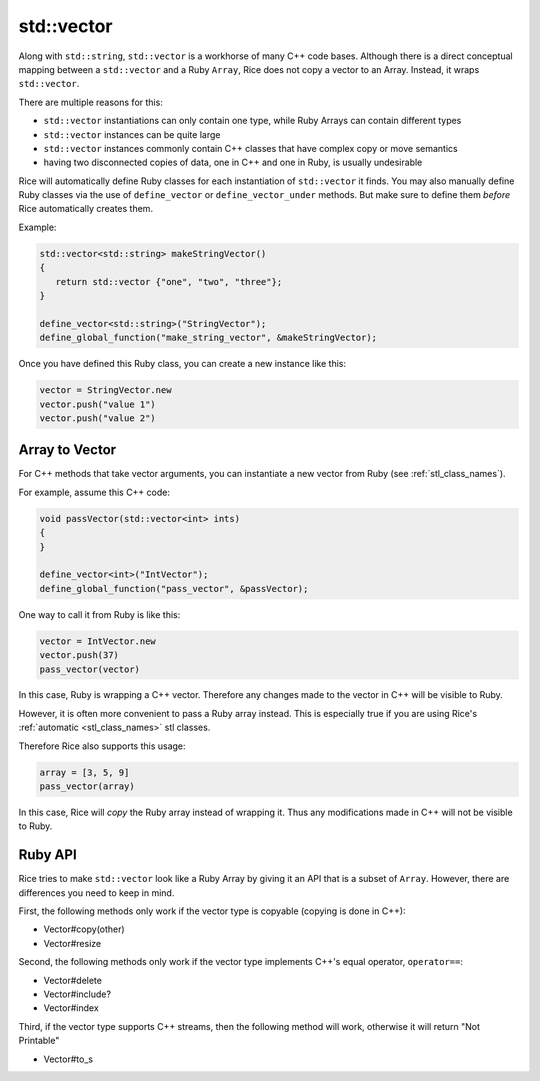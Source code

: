 .. _std_vector:

std::vector
===========
Along with ``std::string``, ``std::vector`` is a workhorse of many C++ code bases. Although there is a direct conceptual mapping between a ``std::vector`` and a Ruby ``Array``, Rice does not copy a vector to an Array. Instead, it wraps ``std::vector``.

There are multiple reasons for this:

* ``std::vector`` instantiations can only contain one type, while Ruby Arrays can contain different types
* ``std::vector`` instances can be quite large
* ``std::vector`` instances commonly contain C++ classes that have complex copy or move semantics
* having two disconnected copies of data, one in C++ and one in Ruby, is usually undesirable

Rice will automatically define Ruby classes for each instantiation of ``std::vector`` it finds. You may also manually define Ruby classes via the use of ``define_vector`` or ``define_vector_under`` methods. But make sure to define them *before* Rice automatically creates them.

Example:

.. code-block:: cpp

  std::vector<std::string> makeStringVector()
  {
     return std::vector {"one", "two", "three"};
  }

  define_vector<std::string>("StringVector");
  define_global_function("make_string_vector", &makeStringVector);

Once you have defined this Ruby class, you can create a new instance like this:

.. code-block:: ruby

  vector = StringVector.new
  vector.push("value 1")
  vector.push("value 2")

Array to Vector
^^^^^^^^^^^^^^^
For C++ methods that take vector arguments, you can instantiate a new vector from Ruby (see :ref:`stl_class_names`).

For example, assume this C++ code:

.. code-block:: cpp

  void passVector(std::vector<int> ints)
  {
  }

  define_vector<int>("IntVector");
  define_global_function("pass_vector", &passVector);

One way to call it from Ruby is like this:

.. code-block:: ruby

  vector = IntVector.new
  vector.push(37)
  pass_vector(vector)

In this case, Ruby is wrapping a C++ vector. Therefore any changes made to the vector in C++ will be visible to Ruby.

However, it is often more convenient to pass a Ruby array instead. This is especially true if you are using Rice's :ref:`automatic <stl_class_names>` stl classes. 

Therefore Rice also supports this usage:

.. code-block:: ruby

  array = [3, 5, 9]
  pass_vector(array)

In this case, Rice will *copy* the Ruby array instead of wrapping it. Thus any modifications made in C++ will not be visible to Ruby.  

Ruby API
^^^^^^^^
Rice tries to make ``std::vector`` look like a Ruby Array by giving it an API that is a subset of ``Array``. However, there are differences you need to keep in mind.

First, the following methods only work if the vector type is copyable (copying is done in C++):

* Vector#copy(other)
* Vector#resize

Second, the following methods only work if the vector type implements C++'s equal operator, ``operator==``:

* Vector#delete
* Vector#include?
* Vector#index

Third, if the vector type supports C++ streams, then the following method will work, otherwise it will return "Not Printable"

* Vector#to_s

